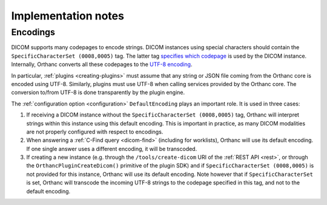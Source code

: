.. _implementation-notes:

Implementation notes
====================

Encodings
---------

DICOM supports many codepages to encode strings. DICOM instances using
special characters should contain the ``SpecificCharacterSet
(0008,0005)`` tag. The latter tag `specifies which codepage
<http://dicom.nema.org/dicom/2013/output/chtml/part03/sect_C.12.html#sect_C.12.1.1.2>`__
is used by the DICOM instance. Internally, Orthanc converts all these
codepages to the `UTF-8 encoding
<https://en.wikipedia.org/wiki/UTF-8>`__.

In particular, :ref:`plugins <creating-plugins>` must assume that any
string or JSON file coming from the Orthanc core is encoded using
UTF-8. Similarly, plugins must use UTF-8 when calling services
provided by the Orthanc core. The conversion to/from UTF-8 is done
transparently by the plugin engine.

The :ref:`configuration option <configuration>` ``DefaultEncoding``
plays an important role. It is used in three cases:

1. If receiving a DICOM instance without the ``SpecificCharacterSet
   (0008,0005)`` tag, Orthanc will interpret strings within this
   instance using this default encoding. This is important in
   practice, as many DICOM modalities are not properly configured with
   respect to encodings.

2. When answering a :ref:`C-Find query <dicom-find>` (including for
   worklists), Orthanc will use its default encoding. If one single
   answer uses a different encoding, it will be transcoded.

3. If creating a new instance (e.g. through the
   ``/tools/create-dicom`` URI of the :ref:`REST API <rest>`, or
   through the ``OrthancPluginCreateDicom()`` primitive of the plugin
   SDK) and if ``SpecificCharacterSet (0008,0005)`` is not provided
   for this instance, Orthanc will use its default encoding. Note
   however that if ``SpecificCharacterSet`` is set, Orthanc will
   transcode the incoming UTF-8 strings to the codepage specified in
   this tag, and not to the default encoding.
